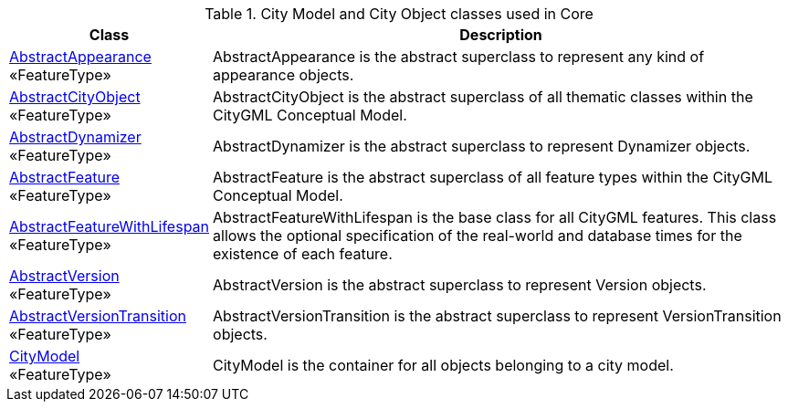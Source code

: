 [[Core-city-model-class-table]]
.City Model and City Object classes used in Core
[cols="2a,6a",options="header"]
|===
| Class | Description
|<<AbstractAppearance-section,AbstractAppearance>> +
 «FeatureType»  |AbstractAppearance is the abstract superclass to represent any kind of appearance objects.
|<<AbstractCityObject-section,AbstractCityObject>> +
 «FeatureType»  |AbstractCityObject is the abstract superclass of all thematic classes within the CityGML Conceptual Model.
|<<AbstractDynamizer-section,AbstractDynamizer>> +
 «FeatureType»  |AbstractDynamizer is the abstract superclass to represent Dynamizer objects.
|<<AbstractFeature-section,AbstractFeature>> +
 «FeatureType»  |AbstractFeature is the abstract superclass of all feature types within the CityGML Conceptual Model.
|<<AbstractFeatureWithLifespan-section,AbstractFeatureWithLifespan>> +
 «FeatureType»  |AbstractFeatureWithLifespan is the base class for all CityGML features. This class allows the optional specification of the real-world and database times for the existence of each feature.
|<<AbstractVersion-section,AbstractVersion>> +
 «FeatureType»  |AbstractVersion is the abstract superclass to represent Version objects.
|<<AbstractVersionTransition-section,AbstractVersionTransition>> +
 «FeatureType»  |AbstractVersionTransition is the abstract superclass to represent VersionTransition objects.
|<<CityModel-section,CityModel>> +
 «FeatureType»  |CityModel is the container for all objects belonging to a city model.
|===

